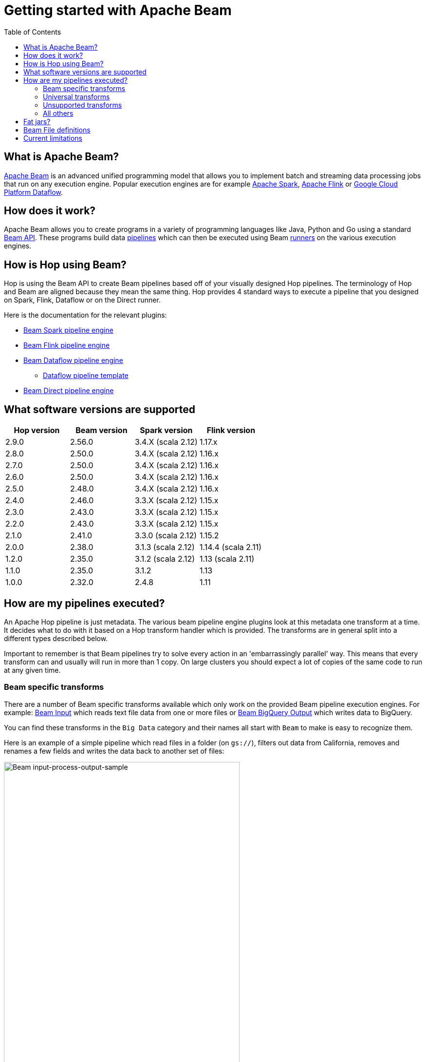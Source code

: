 ////
Licensed to the Apache Software Foundation (ASF) under one
or more contributor license agreements.  See the NOTICE file
distributed with this work for additional information
regarding copyright ownership.  The ASF licenses this file
to you under the Apache License, Version 2.0 (the
"License"); you may not use this file except in compliance
with the License.  You may obtain a copy of the License at
  http://www.apache.org/licenses/LICENSE-2.0
Unless required by applicable law or agreed to in writing,
software distributed under the License is distributed on an
"AS IS" BASIS, WITHOUT WARRANTIES OR CONDITIONS OF ANY
KIND, either express or implied.  See the License for the
specific language governing permissions and limitations
under the License.
////
[[GettingStartedWithBeam]]
:imagesdir: ../assets/images
:description: Apache Beam is an advanced unified programming model that allows you to implement and run batch and streaming data processing jobs.

:toc:

= Getting started with Apache Beam

== What is Apache Beam?

https://beam.apache.org[Apache Beam] is an advanced unified programming model that allows you to implement batch and streaming data processing jobs that run on any execution engine.
Popular execution engines are for example https://spark.apache.org[Apache Spark], https://flink.apache.org[Apache Flink] or https://cloud.google.com/dataflow[Google Cloud Platform Dataflow].

== How does it work?

Apache Beam allows you to create programs in a variety of programming languages like Java, Python and Go using a standard https://beam.apache.org/documentation/programming-guide/[Beam API].
These programs build data https://beam.apache.org/documentation/programming-guide/#creating-a-pipeline[pipelines] which can then be executed using Beam https://beam.apache.org/documentation/runners/capability-matrix/[runners] on the various execution engines.

== How is Hop using Beam?

Hop is using the Beam API to create Beam pipelines based off of your visually designed Hop pipelines.
The terminology of Hop and Beam are aligned because they mean the same thing.
Hop provides 4 standard ways to execute a pipeline that you designed on Spark, Flink, Dataflow or on the Direct runner.

Here is the documentation for the relevant plugins:

* xref:pipeline/pipeline-run-configurations/beam-spark-pipeline-engine.adoc[Beam Spark pipeline engine]
* xref:pipeline/pipeline-run-configurations/beam-flink-pipeline-engine.adoc[Beam Flink pipeline engine]
* xref:pipeline/pipeline-run-configurations/beam-dataflow-pipeline-engine.adoc[Beam Dataflow pipeline engine]
** xref:pipeline/beam/dataflowPipeline/google-dataflow-pipeline.adoc[Dataflow pipeline template]
* xref:pipeline/pipeline-run-configurations/beam-direct-pipeline-engine.adoc[Beam Direct pipeline engine]

[[supportedversions]]
== What software versions are supported

|===
|Hop version |Beam version |Spark version |Flink version

|2.9.0
|2.56.0
|3.4.X (scala 2.12)
|1.17.x

|2.8.0
|2.50.0
|3.4.X (scala 2.12)
|1.16.x

|2.7.0
|2.50.0
|3.4.X (scala 2.12)
|1.16.x

|2.6.0
|2.50.0
|3.4.X (scala 2.12)
|1.16.x

|2.5.0
|2.48.0
|3.4.X (scala 2.12)
|1.16.x

|2.4.0
|2.46.0
|3.3.X (scala 2.12)
|1.15.x

|2.3.0
|2.43.0
|3.3.X (scala 2.12)
|1.15.x

|2.2.0
|2.43.0
|3.3.X (scala 2.12)
|1.15.x

|2.1.0
|2.41.0
|3.3.0 (scala 2.12)
|1.15.2

|2.0.0
|2.38.0
|3.1.3 (scala 2.12)
|1.14.4 (scala 2.11)

|1.2.0
|2.35.0
|3.1.2 (scala 2.12)
|1.13 (scala 2.11)

|1.1.0
|2.35.0
|3.1.2
|1.13

|1.0.0
|2.32.0
|2.4.8
|1.11

|===

== How are my pipelines executed?

An Apache Hop pipeline is just metadata.
The various beam pipeline engine plugins look at this metadata one transform at a time.
It decides what to do with it based on a Hop transform handler which is provided.
The transforms are in general split into a different types described below.

Important to remember is that Beam pipelines try to solve every action in an 'embarrassingly parallel' way. This means that every transform can and usually will run in more than 1 copy.  On large clusters you should expect a lot of copies of the same code to run at any given time.

=== Beam specific transforms

There are a number of Beam specific transforms available which only work on the provided Beam pipeline execution engines.
For example: xref:pipeline/transforms/beamfileinput.adoc[Beam Input] which reads text file data from one or more files or xref:pipeline/transforms/beambigqueryoutput.adoc[Beam BigQuery Output] which writes data to BigQuery.

You can find these transforms in the `Big Data` category and their names all start with `Beam` to make is easy to recognize them.

Here is an example of a simple pipeline which read files in a folder (on `gs://`), filters out data from California, removes and renames a few fields and writes the data back to another set of files:

image::getting-started-input-process-output-sample.png[Beam input-process-output-sample,width=75%]

=== Universal transforms

There are a few transforms which are translated into Beam variations:

* xref:pipeline/transforms/memgroupby.adoc[Memory Group By]: This transform allows you to aggregate data across large data volumes.
When using the Beam engines it uses `org.apache.beam.sdk.transforms.GroupByKey`.
* xref:pipeline/transforms/mergejoin.adoc[Merge Join]: You can join 2 data sources with this transform.
The main difference is that in the Beam engines the input data doesn't need to be sorted.
The Beam class used to perform this is: `org.apache.beam.sdk.extensions.joinlibrary.Join`.
* xref:pipeline/transforms/rowgenerator.adoc[Generate Rows]: This transform is used to generate (empty/static) rows of data.
It can be either a fixed number, or it can generate rows indefinitely.
When using the Beam engines it uses `org.apache.beam.sdk.io.synthetic.SyntheticBoundedSource` or `org.apache.beam.sdk.io.synthetic.SyntheticUnboundedSource`.

[#_unsupported_transforms]
=== Unsupported transforms

A few transforms are simply not supported because we haven't found a good way to do this on Beam yet:

* xref:pipeline/transforms/uniquerows.adoc[Unique Rows]
* xref:pipeline/transforms/groupby.adoc[Group By] : Use the `Memory Group By` instead
* xref:pipeline/transforms/sort.adoc[Sort Rows]

The xref:pipeline/transforms/rowdenormaliser.adoc[Denormaliser] transform works technically correct on Apache Beam in release 1.1.0 and later.
Even so you need to consider that the aggregation of the key-value pairs in that transform (in the general case) only happens on a sub-set of the rows.
That is because in a Beam pipeline the order in which rows arrive is lost because they are continuously re-shuffled to maximize parallelism.
This is different from the behavior of the "Local" Hop pipeline engine.

To get around this issue you can apply a xref:pipeline/transforms/memgroupby.adoc[Memory Group By] transform across the whole dataset to grab the first non-null value of every field you de-normalised.
This will produce the correct result.

=== All others

All other transforms are simply supported.
They are wrapped in a bit of code to make the exact same code that runs on the Hop local pipeline engine work in a Beam pipeline.
There are a few things to mention though.

|===
|Special case |Solution

|Info transforms
|Some transforms like `Stream Lookup` read data from other transforms.
This is handled by https://beam.apache.org/documentation/patterns/side-inputs/[side-inputs] for the data in the Beam API and is as such fully supported.

|Target transforms
|Sometimes you want to target specific transforms like in `Switch Case` or `Filter Rows`.
This is fully supported as well and handled by the Beam API which handles https://beam.apache.org/documentation/programming-guide/#additional-outputs[additional outputs].

|Non-Beam input transforms
|When you're reading data using a non-beam transform (see `Beam specific transforms` above) we need to make sure that this transform is executed in exactly one thread.
Otherwise, you might read your XML or JSON document many times by the inherently parallel intentions of the various engines.
This is handled by doing a Group By over a single value.
You'll see the following in for example your Dataflow pipeline: `Create.Values` -> `WithKeys` -> `GroupByKey` -> `Values` -> `Flatten.Iterables` -> `ParDo` ... and all this is just done to make sure we only ever execute our transform once.

image:beam-getting-started-input-transforms-on-dataflow.png[Non-Beam input transforms on Dataflow,width=30%]

|Non-Beam Output transforms
|The insistence of a Beam pipeline to run work in an embarrassingly parallel way can trip you up on the output side.  In general, it is NOT possible to limit the number of copies of a particular transform.  What Hop tries to do is perform a series of operations to try and force a single thread.  However, this does not work on all runners.  Flink for example insists on doing even this in parallel: `GroupByKey(Void)` -> `Values()` -> `Flatten()`.

You can set the number of copies string of a transform to include *`SINGLE_BEAM`* (click on the transform and select `Number of copies` in the Hop GUI).

A better way to deal with this problem is NOT to insist on creating a single file.  You can include the unique ID of a transform in the filename with variable `${Internal.Transform.ID}`.  This will allow the various transform copies to write unique files to the same folder.

|Row batching with non-Beam transforms
|A lot of target databases like to receive rows in batches of records.
So if you have a transform like for example `Table Output` or `Neo4j Output` you might see that performance is not that great.
This is because by default the https://beam.apache.org/documentation/runtime/model/[Beam programming model] is designed to stream rows of data through a pipeline in `bundles` and the Hop API only knows about a single record at once.
For these transforms you can include *`BATCH`* in the number of copies string of a transform click on the transform and select `Number of copies` in the Hop GUI).
For these flagged transforms you can then specify 2 parameters in your Beam pipeline run configurations.
When you set these you can determine how long rows are kept behind before being forced to the transforms in question

*Streaming Hop transform flush interval*: how long in time are rows kept and batched up?
If you care about latency make this lower (500 or lower).
If you have a long-running batching pipeline, make it higher (10000 or higher perhaps).

*Hop streaming transforms buffer size*: how many rows are being batched?
Consider making it the same as the batching size you use in your transform metadata (e.g. `Table Output`, `Neo4j Cypher`, ...)

Please note that these are maximum values.
If the end of a bundle is reached in a pipeline rows are always forced to the transform code and as such pushed to the target system.
To get an idea of how many times a batching buffer is flushed to the underlying transform code (and as such to for example a remote database) we added a `Flushes` metric.
You will notice this in your metrics view in the Hop GUI when executing.

image:beam-getting-started-flushes-metric.png[Beam Flushes Metrics,width=75%]

|===

== Fat jars?

A fat jar is often used to package up all the code you need for a particular project.
The Spark, Flink and Dataflow execution engines like it since it massively simplifies the Java classpath when executing pipelines.
Apache Hop allows you to create a fat jar in the Hop GUI with the `Tools/Generate a Hop fat jar...` menu or using the following command:

[source]
----
sh hop-config.sh -fj /path/to/fat.jar
----

The path to this fat jar can then be referenced in the various Beam runtime configurations.
Note that the current version of Hop and all its plugins are used to build the fat jar.
If you install or remove plugins or update Hop itself make sure to remember to generate a new fat jar or to update it.

== Beam File definitions

The xref:pipeline/transforms/beamfileinput.adoc[Beam Input] and xref:pipeline/transforms/beamfileoutput.adoc[Beam Output] transforms expect you to define the layout of the file(s) being read or written.

image::beam-getting-started-beam-file-definition.png[Beam File Definition example]

== Current limitations

There are some specific advantages to using engines like Spark, Flink and Dataflow.
However, with it come some limitations as well...

* Previewing data is not available (yet).
Because of the distributed nature of execution we don't have a great way to acquire preview data.
* Unit testing: not available for similar reasons compared to previewing or debugging.
To test your Beam pipelines pick up data after a pipeline is done and compare that to a golden data set in another pipeline running with a "Local Hop" pipeline engine.
* Debugging or pausing a pipeline is not supported










